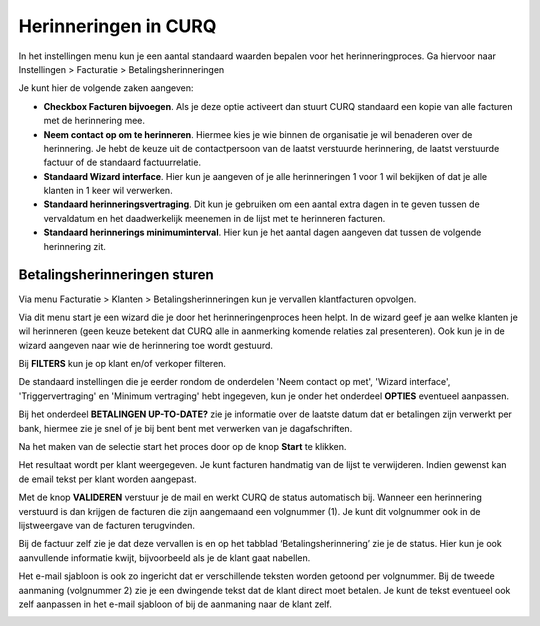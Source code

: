Herinneringen in CURQ
====================================================================

In het instellingen menu kun je een aantal standaard waarden bepalen voor het herinneringproces. Ga hiervoor naar Instellingen > Facturatie > Betalingsherinneringen

Je kunt hier de volgende zaken aangeven:

* **Checkbox Facturen bijvoegen**. Als je deze optie activeert dan stuurt CURQ standaard een kopie van alle facturen met de herinnering mee.

* **Neem contact op om te herinneren**. Hiermee kies je wie binnen de organisatie je wil benaderen over de herinnering. Je hebt de keuze uit de contactpersoon van de laatst verstuurde herinnering, de laatst verstuurde factuur of de standaard factuurrelatie.

* **Standaard Wizard interface**. Hier kun je aangeven of je alle herinneringen 1 voor 1 wil bekijken of dat je alle klanten in 1 keer wil verwerken.

* **Standaard herinneringsvertraging**. Dit kun je gebruiken om een aantal extra dagen in te geven tussen de vervaldatum en het daadwerkelijk meenemen in de lijst met te herinneren facturen.

* **Standaard herinnerings minimuminterval**. Hier kun je het aantal dagen aangeven dat tussen de volgende herinnering zit.

.. image:: media/betalingsherinneringen-instellingen.png
   :width: 6.3in
   :height: 2.90069in

Betalingsherinneringen sturen
---------------------------------------------------------------

Via menu Facturatie > Klanten > Betalingsherinneringen kun je vervallen
klantfacturen opvolgen.

.. image:: media/betalingsherinneringen-1.png
   :width: 6.3in
   :height: 2.90069in

Via dit menu start je een wizard die je door het herinneringenproces heen
helpt. In de wizard geef je aan welke klanten je wil herinneren
(geen keuze betekent dat CURQ alle in aanmerking komende relaties zal
presenteren). Ook kun je in de wizard aangeven naar wie de herinnering
toe wordt gestuurd.

Bij **FILTERS** kun je op klant en/of verkoper filteren.

De standaard instellingen die je eerder rondom de onderdelen 'Neem contact op met', 'Wizard interface', 'Triggervertraging' en 'Minimum vertraging' hebt ingegeven, kun je onder het onderdeel **OPTIES** eventueel aanpassen.

Bij het onderdeel **BETALINGEN UP-TO-DATE?** zie je informatie over de laatste datum dat er betalingen zijn verwerkt per bank, hiermee zie je snel of je bij bent bent met verwerken van je dagafschriften.

Na het maken van de selectie start het proces door op de knop **Start** te klikken.

.. image:: media/betalingsherinneringen-2.png
   :width: 6.3in
   :height: 2.90069in

Het resultaat wordt per klant weergegeven. Je kunt facturen handmatig van de lijst te verwijderen. Indien gewenst kan de email
tekst per klant worden aangepast.

.. image:: media/betalingsherinneringen-3.png
   :width: 6.3in
   :height: 2.90069in

.. image:: media/betalingsherinneringen-4.png
   :width: 6.3in
   :height: 2.90069in

Met de knop **VALIDEREN** verstuur je de mail en werkt CURQ de status
automatisch bij. Wanneer een herinnering verstuurd is dan krijgen de facturen die zijn aangemaand een volgnummer (1). Je kunt dit volgnummer ook in de lijstweergave van de facturen terugvinden.

Bij de factuur zelf zie je dat deze vervallen is en op het tabblad
‘Betalingsherinnering’ zie je de status. Hier kun je ook aanvullende informatie kwijt, bijvoorbeeld als je de klant gaat nabellen.

Het e-mail sjabloon is ook zo ingericht dat er verschillende teksten worden getoond per volgnummer. Bij de tweede aanmaning (volgnummer 2) zie je een dwingende tekst dat de klant direct moet betalen. Je kunt de tekst eventueel ook zelf aanpassen in het e-mail sjabloon of bij de aanmaning naar de klant zelf.

.. image:: media/betalingsherinneringen-5.png
   :width: 6.3in
   :height: 2.90069in
